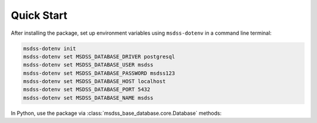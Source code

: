 Quick Start
===========

After installing the package, set up environment variables using ``msdss-dotenv`` in a command line terminal:

.. code::
   
   msdss-dotenv init
   msdss-dotenv set MSDSS_DATABASE_DRIVER postgresql
   msdss-dotenv set MSDSS_DATABASE_USER msdss
   msdss-dotenv set MSDSS_DATABASE_PASSWORD msdss123
   msdss-dotenv set MSDSS_DATABASE_HOST localhost
   msdss-dotenv set MSDSS_DATABASE_PORT 5432
   msdss-dotenv set MSDSS_DATABASE_NAME msdss

In Python, use the package via :class:`msdss_base_database.core.Database` methods:

.. jupyter-execute::
   :hide-code:

   from msdss_base_dotenv.tools import clear_env_file
   clear_env_file()

.. jupyter-execute::

   from msdss_base_database import Database

   # Initiate a connection, assuming env vars set
   db = Database(env=True)

   # Check if the table exists and drop if it does
   if db.has_table("test_table"):
         db.drop_table("test_table")

   # Create sample table
   columns = [
      dict(name='id', type_='Integer', primary_key=True),
      ('column_one', 'String'),
      ('column_two', 'Integer')
   ]
   db.create_table('test_table', columns)

   # Write sample data
   data = {
         'id': [1, 2, 3],
         'column_one': ['a', 'b', 'c'],
         'column_two': [2, 4, 6]
   }
   db.insert('test_table', data)

   # Read the table to a pandas dataframe
   df = db.select('test_table')

   # Insert values into the table
   new = {
      'id': [5, 6, 7],
      'column_one': ['e', 'f', 'g'],
      'column_two': [10, 12, 14]
   }
   db.insert('test_table', new)
   df_insert = db.select('test_table')

   # Delete rows from the table
   db.delete(
      'test_table',
      where=('id', '=', 5)
   )
   df_delete = db.select('test_table')

   # Update values in table
   db.update(
      'test_table',
      where=('id', '>', 3),
      values={'column_one': 'AA'})
   df_update = db.select('test_table')

   # Display results
   print('df:')
   print(df)
   print('\ndf_insert:')
   print(df_insert)
   print('\ndf_delete:')
   print(df_delete)
   print('\ndf_update:')
   print(df_update)

.. jupyter-execute::
   :hide-code:

   from msdss_base_dotenv.tools import clear_env_file
   clear_env_file()
